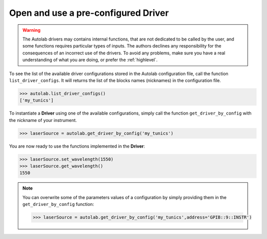
Open and use a pre-configured Driver
----------------------------------

.. warning::

	The Autolab drivers may contains internal functions, that are not dedicated to be called by the user, and some functions requires particular types of inputs. The authors declines any responsibility for the consequences of an incorrect use of the drivers. To avoid any problems, make sure you have a real understanding of what you are doing, or prefer the :ref:`highlevel`. 

To see the list of the available driver configurations stored in the Autolab configuration file, call the function ``list_driver_configs``. It will returns the list of the blocks names (nicknames) in the configuration file.

.. code-block:: python

	>>> autolab.list_driver_configs()
	['my_tunics']

To instantiate a **Driver** using one of the available configurations, simply call the function ``get_driver_by_config`` with the nickname of your instrument.

.. code-block:: python

	>>> laserSource = autolab.get_driver_by_config('my_tunics')

You are now ready to use the functions implemented in the **Driver**:

.. code-block:: python

	>>> laserSource.set_wavelength(1550)
	>>> laserSource.get_wavelength()
	1550

.. note::

	You can overwrite some of the parameters values of a configuration by simply providing them in the ``get_driver_by_config`` function:
	
	.. code-block:: python

		>>> laserSource = autolab.get_driver_by_config('my_tunics',address='GPIB::9::INSTR')
